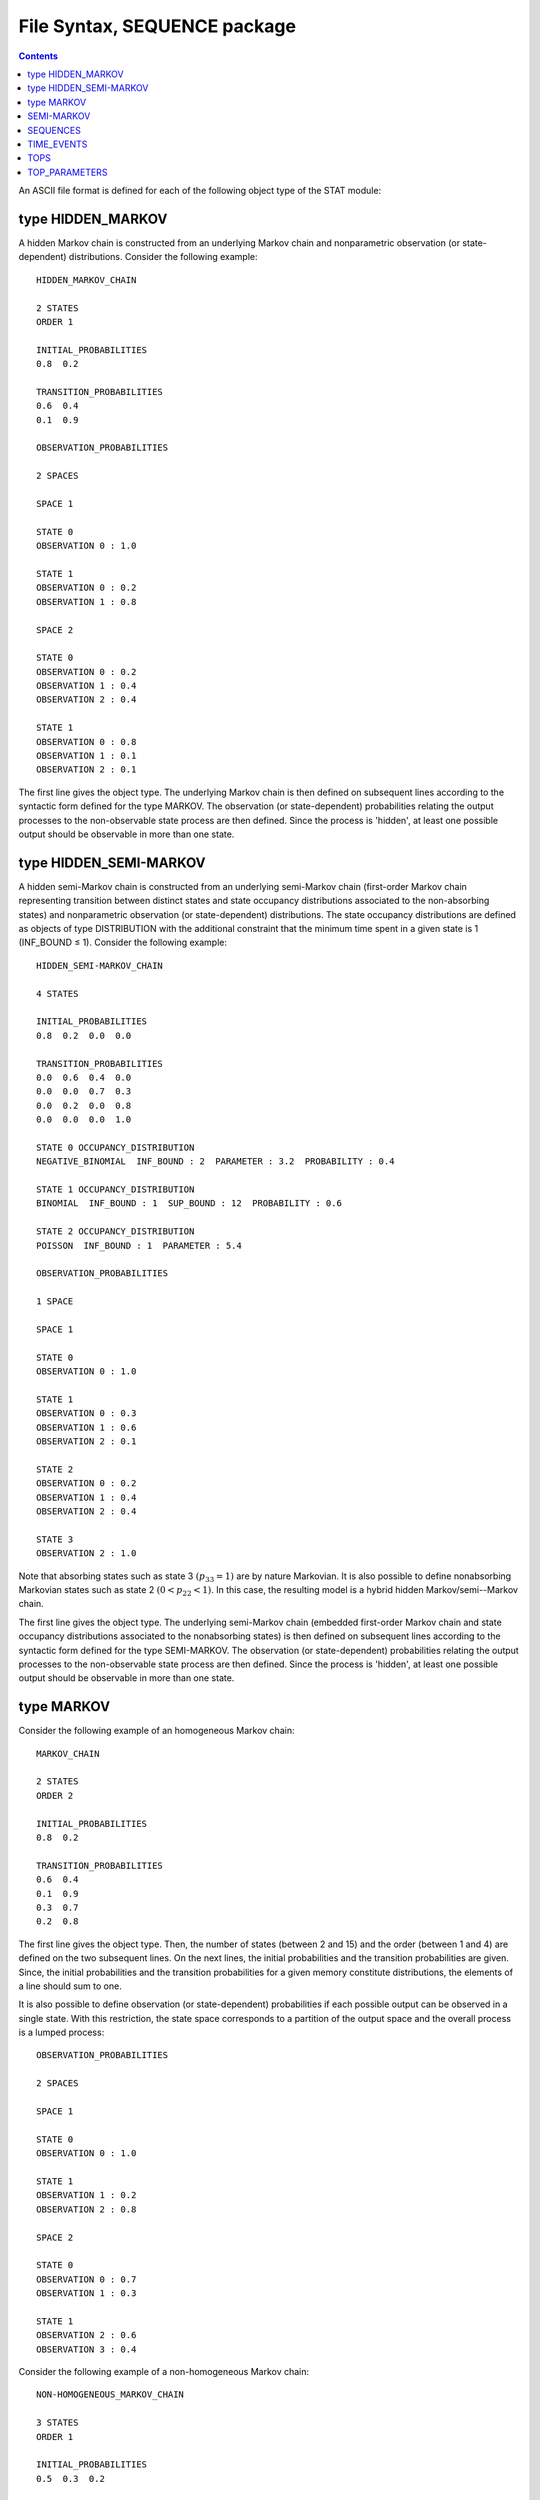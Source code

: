 .. _stat_tool_syntax:

.. |leq|   unicode:: U+02264
.. |geq|   unicode:: U+02265

.. testsetup:: *

    from openalea.stat_tool import *


.. .. include:: alias.rst

File Syntax, SEQUENCE package
##############################

.. contents::


An ASCII file format is defined for each of the following object type of the STAT module:


type HIDDEN_MARKOV
========================
A hidden Markov chain is constructed from an underlying Markov chain and nonparametric observation (or state-dependent) distributions. Consider the following example::

    HIDDEN_MARKOV_CHAIN

    2 STATES
    ORDER 1

    INITIAL_PROBABILITIES
    0.8  0.2

    TRANSITION_PROBABILITIES
    0.6  0.4
    0.1  0.9

    OBSERVATION_PROBABILITIES

    2 SPACES

    SPACE 1

    STATE 0
    OBSERVATION 0 : 1.0

    STATE 1
    OBSERVATION 0 : 0.2
    OBSERVATION 1 : 0.8

    SPACE 2

    STATE 0
    OBSERVATION 0 : 0.2
    OBSERVATION 1 : 0.4
    OBSERVATION 2 : 0.4

    STATE 1
    OBSERVATION 0 : 0.8
    OBSERVATION 1 : 0.1
    OBSERVATION 2 : 0.1

The first line gives the object type. The underlying Markov chain is then defined on subsequent lines according to the syntactic form defined for the type MARKOV. The observation (or state-dependent) probabilities relating the output processes to the non-observable state process are then defined. Since the process is 'hidden', at least one possible output should be observable in more than one state.

type HIDDEN_SEMI-MARKOV
=============================

A hidden semi-Markov chain is constructed from an underlying semi-Markov chain (first-order Markov chain representing transition between distinct states and state occupancy distributions associated to the non-absorbing states) and nonparametric observation (or state-dependent) distributions. The state occupancy distributions are defined as objects of type DISTRIBUTION with the additional constraint that the minimum time spent in a given state is 1 (INF_BOUND |leq| 1). Consider the following example::

    HIDDEN_SEMI-MARKOV_CHAIN

    4 STATES

    INITIAL_PROBABILITIES
    0.8  0.2  0.0  0.0

    TRANSITION_PROBABILITIES
    0.0  0.6  0.4  0.0
    0.0  0.0  0.7  0.3
    0.0  0.2  0.0  0.8
    0.0  0.0  0.0  1.0

    STATE 0 OCCUPANCY_DISTRIBUTION
    NEGATIVE_BINOMIAL  INF_BOUND : 2  PARAMETER : 3.2  PROBABILITY : 0.4

    STATE 1 OCCUPANCY_DISTRIBUTION
    BINOMIAL  INF_BOUND : 1  SUP_BOUND : 12  PROBABILITY : 0.6

    STATE 2 OCCUPANCY_DISTRIBUTION
    POISSON  INF_BOUND : 1  PARAMETER : 5.4

    OBSERVATION_PROBABILITIES

    1 SPACE

    SPACE 1

    STATE 0
    OBSERVATION 0 : 1.0

    STATE 1
    OBSERVATION 0 : 0.3
    OBSERVATION 1 : 0.6
    OBSERVATION 2 : 0.1

    STATE 2
    OBSERVATION 0 : 0.2
    OBSERVATION 1 : 0.4
    OBSERVATION 2 : 0.4

    STATE 3
    OBSERVATION 2 : 1.0

Note that absorbing states such as state 3 :math:`(p_{33}=1)` are by nature Markovian. It is also possible to define nonabsorbing Markovian states such as state 2 :math:`(0 < p_{22} < 1)`. In this case, the resulting model is a hybrid hidden Markov/semi--Markov chain.

The first line gives the object type. The underlying semi-Markov chain (embedded first-order Markov chain and state occupancy distributions associated to the nonabsorbing states) is then defined on subsequent lines according to the syntactic form defined for the type SEMI-MARKOV. The observation (or state-dependent) probabilities relating the output processes to the non-observable state process are then defined. Since the process is 'hidden', at least one possible output should be observable in more than one state.


type MARKOV
=================
Consider the following example of an homogeneous Markov chain::

    MARKOV_CHAIN

    2 STATES
    ORDER 2

    INITIAL_PROBABILITIES
    0.8  0.2

    TRANSITION_PROBABILITIES
    0.6  0.4
    0.1  0.9
    0.3  0.7
    0.2  0.8

The first line gives the object type. Then, the number of states (between 2 and 15) and the order (between 1 and 4) are defined on the two subsequent lines. On the next lines, the initial probabilities and the transition probabilities are given. Since, the initial probabilities and the transition probabilities for a given memory constitute distributions, the elements of a line should sum to one.

It is also possible to define observation (or state-dependent) probabilities if each possible output can be observed in a single state. With this restriction, the state space corresponds to a partition of the output space and the overall process is a lumped process::

    OBSERVATION_PROBABILITIES

    2 SPACES

    SPACE 1

    STATE 0
    OBSERVATION 0 : 1.0

    STATE 1
    OBSERVATION 1 : 0.2
    OBSERVATION 2 : 0.8

    SPACE 2

    STATE 0
    OBSERVATION 0 : 0.7
    OBSERVATION 1 : 0.3

    STATE 1
    OBSERVATION 2 : 0.6
    OBSERVATION 3 : 0.4

Consider the following example of a non-homogeneous Markov chain::

    NON-HOMOGENEOUS_MARKOV_CHAIN

    3 STATES
    ORDER 1

    INITIAL_PROBABILITIES
    0.5  0.3  0.2

    TRANSITION_PROBABILITIES
    0.6  0.2  0.2
    0.1  0.8  0.1
    0.2  0.1  0.7

    STATE 0 HOMOGENEOUS

    STATE 1 NON-HOMOGENEOUS
    MONOMOLECULAR FUNCTION  PARAMETER 1 : 0.99  PARAMETER 2 : -0.34  PARAMETER 3 : 0.3

    STATE 2 NON-HOMOGENEOUS
    LOGISTIC FUNCTION  PARAMETER 1 : 0. 99  PARAMETER 2 : 2.8  PARAMETER 3 : 0.2

The first line gives the object type. Then, the initial probabilities and the transition probabilities are given in the same way as for an homogeneous Markov chain. The non-homogeneous / homogeneous character is then defined state by state. In the case of a non-homogeneous transition distribution, the function :math:`p_{ii}(t)` represents the self-transition in state `i` as a function of the index parameter `t`. The corresponding transition distribution defined in the transition probability matrix gives the relative weights of the probabilities of leaving state `i`.

For a MONOMOLECULAR function :math:`\left(p_{ii}(t)=a+b \exp{(-ct)}\right)`, the following constraints apply:

* 0 |leq| PARAMETER 1 |leq| 1
* 0 |leq| PARAMETER 1 + PARAMETER 2 |leq| 1
* PARAMETER 3 > 0

For a MONOMOLECULAR function :math:`\left(p_{ii}(t)=a/ \{ 1+b \exp{(-ct)}\}\right)`, the following constraints apply:

* 0 |leq| PARAMETER 1 |leq| 1
* 0 |leq| PARAMETER 1 / (1. + PARAMETER 2) |leq| 1
* PARAMETER 3 > 0

SEMI-MARKOV
======================
A semi-Markov chain is constructed from a first-order Markov chain representing transition between distinct states and state occupancy distributions associated to the nonabsorbing states. The state occupancy distributions are defined as objects of type DISTRIBUTION with the additional constraint that the minimum time spent in a given state is at least 1 (INF_BOUND |leq| 1). Consider the following example::

    SEMI-MARKOV_CHAIN

    4 STATES

    INITIAL_PROBABILITIES
    0.8  0.2  0.0  0.0

    TRANSITION_PROBABILITIES
    0.0  0.6  0.4  0.0
    0.0  0.0  0.7  0.3
    0.0  0.2  0.0  0.8
    0.0  0.0  0.0  1.0

    STATE 0 OCCUPANCY_DISTRIBUTION
    NEGATIVE_BINOMIAL  INF_BOUND : 2  PARAMETER : 3.2  PROBABILITY : 0.4

    STATE 1 OCCUPANCY_DISTRIBUTION
    BINOMIAL  INF_BOUND : 1  SUP_BOUND : 12  PROBABILITY : 0.6

    STATE 2 OCCUPANCY_DISTRIBUTION
    POISSON  INF_BOUND : 1  PARAMETER : 5.4

The first line gives the object type while the second line gives the number of states (between 2 and 15). The embedded first-order Markov chain is then defined on subsequent lines by its initial probabilities and its transition probabilities (note that, unlike for the type MARKOV, the order should not be specified). Since this embedded Markov chain represents only transitions between distinct states, the self-transitions (i.e. elements of the main diagonal) should be equal to zero except in the case of absorbing states where the self-transitions are equal to one (e.g. state 3 in the above example). The state occupancy distributions are then defined for each nonabsorbing state according to the syntactic form defined for the type DISTRIBUTION with the additional constraint that time spent in a given state is at least 1 (INF_BOUND |leq| 1). Like for the type MARKOV, observation (or state-dependent) probabilities can be defined in order to specify a lumped process (with the restriction that each possible output can be observed in a single state).

Note that absorbing states such as state 3 :math:`(p_{33}=1)` are by nature Markovian. It is also possible to define nonabsorbing Markovian states such as state 2 :math:`(0 < p_{22} < 1)`. In this case, the resulting model is a hybrid hidden Markov/semi--Markov chain.


SEQUENCES
=====================
The syntactic form of the type SEQUENCES is constituted of a header giving the number and the type of variables and of the sequence. Consider the following example of univariate sequences::

    1 VARIABLE

    VARIABLE 1 : STATE

    1 0 0 0 1 1 2 0 2 2 2 1 1 0 1 0 1 1 1 1 0 1 1 1 \
    0 1 2 2 2 1

    0 0 0 1 1 0 2 0 2 2 2 1 1 1 1 0 1 0 0 0 0 0

The type STATE is the generic type. The character '\' enables to continue a sequence on the following line.

Consider the following example of multivariate sequences::

    2 VARIABLES

    VARIABLE 1 : STATE
    VARIABLE 2 : STATE

    1 0 | 0 0 | 1 0 | 2 0 | 2 1 | 2 1 | 1 0 | 1 0 | 1 0 | 0 1 | 0 1 | 1 1 \
    0 1 | 2 0 | 2 1

    0 0 | 0 0 | 1 0 | 2 0 | 2 1 | 1 1 | 1 0 | 1 0 | 0 0 | 0 0

The character '|' enables to separate successive vectors.

Consider the following example of sequences with an explicit index parameter of type POSITION::

    2 VARIABLES

    VARIABLE 1 : POSITION
    VARIABLE 2 : STATE

    10 1 | 12 0 | 13 1 | 14 2 | 15 2 | 20 2 | 22 1 | 23 1 | 27 1 | 30 0 | 31 0 | 32 1 \
    35 1 | 37 0 | 40 1 | 45

    5 0 | 7 0 | 10 0 | 11 0 | 15 1 | 18 1 | 20 0 | 21 0 | 22 0 | 25 0 | 25

This explicit index parameter is given as a first variable and the other variables (at least one) should be of type STATE. The index values should be increasing along sequences and the sequence ends with a final index value.

The explicit index parameter of type POSITION can be replaced by inter-position intervals::

    2 VARIABLES

    VARIABLE 1 : POSITION_INTERVAL
    VARIABLE 2 : STATE

    10 1 | 2 0 | 1 1 | 1 2 | 1 2 | 5 2 | 2 1 | 1 1 | 4 1 | 3 0 | 1 0 | 1 1 \
    3 1 | 2 0 | 3 1 | 5

    5 0 | 2 0 | 3 0 | 1 0 | 4 1 | 3 1 | 2 0 | 1 0 | 1 0 | 3 0 | 0

Consider the following example of sequences with an explicit index parameter of type TIME::

    2 VARIABLES

    VARIABLE 1 : TIME
    VARIABLE 2 : STATE

    3 1 | 7 4 | 10 8 | 14 10 | 18 15 | 21 16 | 25 18 | 28 19 | 31 20 | 35 22 | 39 23 | 42 24 \
    45 25 | 49 25

    3 1 | 7 2 | 10 6 | 14 9 | 18 13 | 21 14 | 25 15 | 28 16 | 31 17 | 35 17

The only difference with the explicit index parameter of type POSITION is that the index values should be strictly increasing along sequences and that no final index value is required.

The explicit index parameter of type TIME can be replaced by time intervals::

    2 VARIABLES

    VARIABLE 1 : TIME_INTERVAL
    VARIABLE 2 : STATE

    3 1 | 4 4 | 3 8 | 4 10 | 4 15 | 3 16 | 4 18 | 3 19 | 3 20 | 4 22 | 4 23 | 3 24 \
    3 25 | 4 25

    3 1 | 4 2 | 3 6 | 4 9 | 4 13 | 3 14 | 4 15 | 3 16 | 3 17 | 4 17

TIME_EVENTS
=======================
The syntactic form of data of type {time interval between two observation dates, number of events occurring between these two observation dates} consists in giving, in a first column, the time interval between two observation dates (length of the observation period), in a second column, the number of events occurring between these two observation dates and, in a third column, the corresponding frequency. The time interval between two observation dates should be given in increasing order and then, for each possible time interval, the number of events should be given in increasing order. This is equivalent of giving successively the frequency distribution of the number of events for each possible time interval between two observation dates, ranked in increasing order.

::

    # frequency distribution of the number of events for an observation period of length 20
    20  2   1
    20  3   2
    20  4   4
    20  5   12
    20  6   14
    20  7   6
    20  8   2
    20  9   1

::

    #frequency distribution of the number of events for an observation period of length 30
    30  3   1
    30  5   2
    30  6   4
    30  7   12
    30  8   14
    30  9   6
    30  10  2
    30  12  1

TOPS
================
Consider the following example::

    2 VARIABLES

    VARIABLE 1 : POSITION
    VARIABLE 2 : NB_INTERNODE

    10 5 | 12 5 | 13 6 | 13 8 | 15 7 | 20 10 | 22 11 | 23 11 | 27 15 | 30 16 | 31 15 | 32 17 \
    35 16 | 37 18 | 40 19 | 45

    5 2 | 7 4 | 10 5 | 11 6 | 15 7 | 18 8 | 20 9 | 21 11 | 22 11 | 25 12 | 25

The syntactic form of the type TOPS is a variant of the syntactic form of the type SEQUENCES. 'Tops' can be seen as sequences with an explicit index parameter of type POSITION. This index parameter represents the position of successive offspring shoots along the parent shoot and a final index value gives the number of internodes of the parent shoot. The second variable of type NB_INTERNODE gives the number of internodes of the offspring shoots.

The explicit index parameter of type POSITION can be replaced by inter-position intervals::

    2 VARIABLES

    VARIABLE 1 : POSITION_INTERVAL
    VARIABLE 2 : NB_INTERNODE

    10 5 | 2 5 | 1 6 | 0 8 | 2 7 | 5 10 | 2 11 | 1 11 | 4 15 | 3 16 | 1 15 | 1 17 \
    3 16 | 2 18 | 3 19 | 5

    5 2 | 2 4 | 3 5 | 1 6 | 4 7 | 3 8 | 2 9 | 1 11 | 1 11 | 3 12 | 0

TOP_PARAMETERS
==========================
A model of 'tops' is defined by three parameters, namely the growth probability of the parent shoot, the growth probability of the offspring shoots (both in the sense of Bernoulli processes) and the growth rhythm ratio offspring shoots / parent shoot. Consider the following example::

    TOP_PARAMETERS

    PROBABILITY : 0.7
    AXILLARY_PROBABILITY : 0.6
    RHYTHM_RATIO : 0.8

The following constraints apply to the parameters:

* 0.05 |leq| PROBABILITY |leq| 1
* 0.05 |leq| AXILLARY_PROBABILITY |leq| 1
* 1/3 |leq| RHYTHM_RATIO |leq| 3

